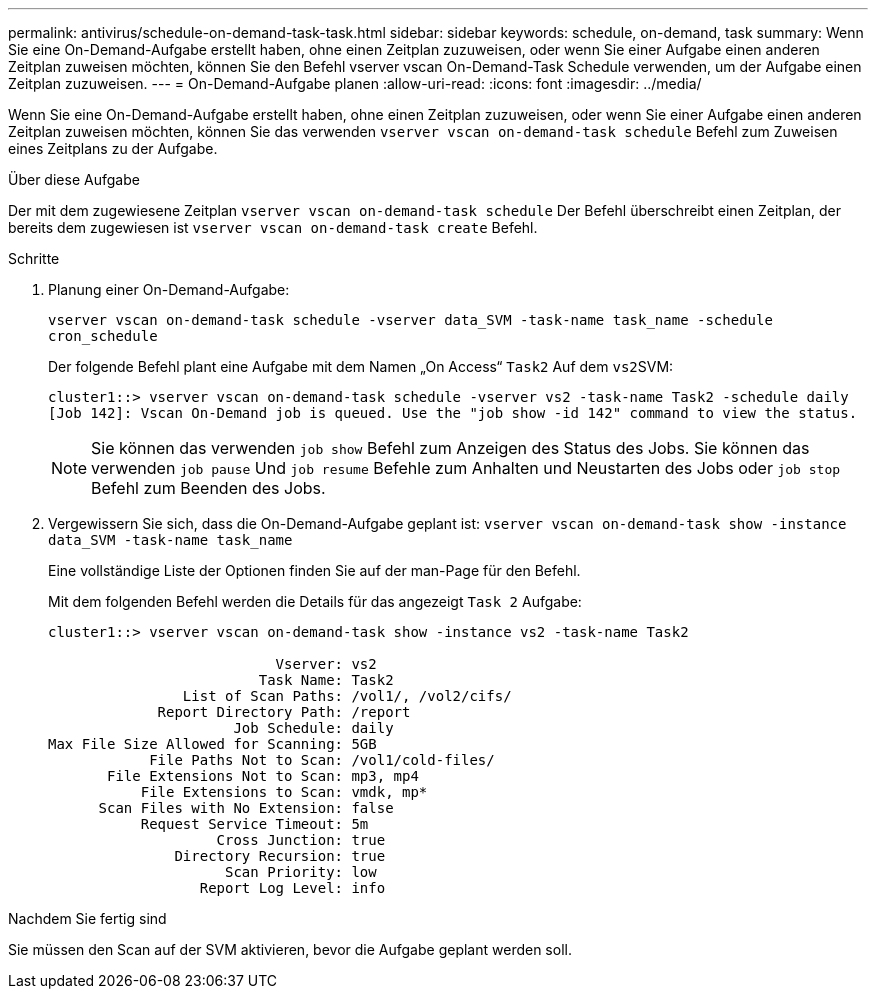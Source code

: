 ---
permalink: antivirus/schedule-on-demand-task-task.html 
sidebar: sidebar 
keywords: schedule, on-demand, task 
summary: Wenn Sie eine On-Demand-Aufgabe erstellt haben, ohne einen Zeitplan zuzuweisen, oder wenn Sie einer Aufgabe einen anderen Zeitplan zuweisen möchten, können Sie den Befehl vserver vscan On-Demand-Task Schedule verwenden, um der Aufgabe einen Zeitplan zuzuweisen. 
---
= On-Demand-Aufgabe planen
:allow-uri-read: 
:icons: font
:imagesdir: ../media/


[role="lead"]
Wenn Sie eine On-Demand-Aufgabe erstellt haben, ohne einen Zeitplan zuzuweisen, oder wenn Sie einer Aufgabe einen anderen Zeitplan zuweisen möchten, können Sie das verwenden `vserver vscan on-demand-task schedule` Befehl zum Zuweisen eines Zeitplans zu der Aufgabe.

.Über diese Aufgabe
Der mit dem zugewiesene Zeitplan `vserver vscan on-demand-task schedule` Der Befehl überschreibt einen Zeitplan, der bereits dem zugewiesen ist `vserver vscan on-demand-task create` Befehl.

.Schritte
. Planung einer On-Demand-Aufgabe:
+
`vserver vscan on-demand-task schedule -vserver data_SVM -task-name task_name -schedule cron_schedule`

+
Der folgende Befehl plant eine Aufgabe mit dem Namen „On Access“ `Task2` Auf dem ``vs2``SVM:

+
[listing]
----
cluster1::> vserver vscan on-demand-task schedule -vserver vs2 -task-name Task2 -schedule daily
[Job 142]: Vscan On-Demand job is queued. Use the "job show -id 142" command to view the status.
----
+
[NOTE]
====
Sie können das verwenden `job show` Befehl zum Anzeigen des Status des Jobs. Sie können das verwenden `job pause` Und `job resume` Befehle zum Anhalten und Neustarten des Jobs oder `job stop` Befehl zum Beenden des Jobs.

====
. Vergewissern Sie sich, dass die On-Demand-Aufgabe geplant ist: `vserver vscan on-demand-task show -instance data_SVM -task-name task_name`
+
Eine vollständige Liste der Optionen finden Sie auf der man-Page für den Befehl.

+
Mit dem folgenden Befehl werden die Details für das angezeigt `Task 2` Aufgabe:

+
[listing]
----
cluster1::> vserver vscan on-demand-task show -instance vs2 -task-name Task2

                           Vserver: vs2
                         Task Name: Task2
                List of Scan Paths: /vol1/, /vol2/cifs/
             Report Directory Path: /report
                      Job Schedule: daily
Max File Size Allowed for Scanning: 5GB
            File Paths Not to Scan: /vol1/cold-files/
       File Extensions Not to Scan: mp3, mp4
           File Extensions to Scan: vmdk, mp*
      Scan Files with No Extension: false
           Request Service Timeout: 5m
                    Cross Junction: true
               Directory Recursion: true
                     Scan Priority: low
                  Report Log Level: info
----


.Nachdem Sie fertig sind
Sie müssen den Scan auf der SVM aktivieren, bevor die Aufgabe geplant werden soll.
